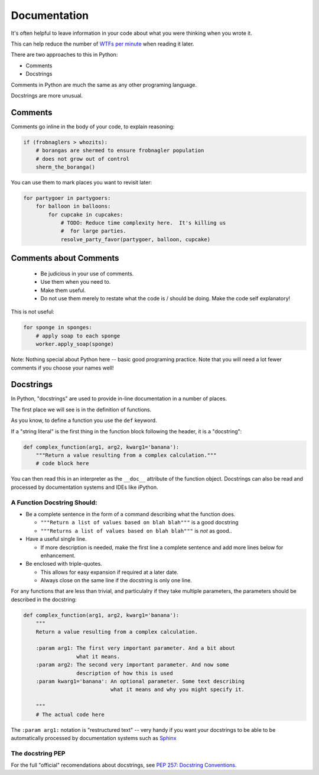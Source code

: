 .. _documentation:

=============
Documentation
=============

It's often helpful to leave information in your code about what you were
thinking when you wrote it.

This can help reduce the number of `WTFs per minute <http://www.osnews.com/story/19266/WTFs_m>`_ when reading it later.

There are two approaches to this in Python:

* Comments
* Docstrings

Comments in Python are much the same as any other programing language.

Docstrings are more unusual.

Comments
--------

Comments go inline in the body of your code, to explain reasoning:

.. code-block:: python

    if (frobnaglers > whozits):
        # borangas are shermed to ensure frobnagler population
        # does not grow out of control
        sherm_the_boranga()

You can use them to mark places you want to revisit later:

.. code-block:: python

    for partygoer in partygoers:
        for balloon in balloons:
            for cupcake in cupcakes:
                # TODO: Reduce time complexity here.  It's killing us
                #  for large parties.
                resolve_party_favor(partygoer, balloon, cupcake)

Comments about Comments
-----------------------

 * Be judicious in your use of comments.

 * Use them when you need to.

 * Make them useful.

 * Do not use them merely to restate what the code is / should be doing. Make the code self explanatory!

This is not useful:

.. code-block:: python

    for sponge in sponges:
        # apply soap to each sponge
        worker.apply_soap(sponge)

Note: Nothing special about Python here -- basic good programing practice.  Note that you will need a lot fewer comments if you choose your names well!

Docstrings
----------

In Python, "docstrings" are used to provide in-line documentation in a number of places.

The first place we will see is in the definition of functions.

As you know, to define a function you use the ``def`` keyword.

If a "string literal" is the first thing in the function block following the
header, it is a "docstring":

.. code-block:: python

    def complex_function(arg1, arg2, kwarg1='banana'):
        """Return a value resulting from a complex calculation."""
        # code block here

You can then read this in an interpreter as the ``__doc__`` attribute of the
function object. Docstrings can also be read and processed by documentation systems and IDEs like iPython.

A Function Docstring Should:
............................

* Be a complete sentence in the form of a command describing what the function
  does.

  * ``"""Return a list of values based on blah blah"""`` is a good docstring

  * ``"""Returns a list of values based on blah blah"""`` is *not* as good..

* Have a useful single line.

  * If more description is needed, make the first line a complete sentence and
    add more lines below for enhancement.

* Be enclosed with triple-quotes.

  * This allows for easy expansion if required at a later date.
  * Always close on the same line if the docstring is only one line.

For any functions that are less than trivial, and particulalry if they take multiple parameters, the parameters should be described in the docstring:

.. code-block:: python

    def complex_function(arg1, arg2, kwarg1='banana'):
        """
        Return a value resulting from a complex calculation.

        :param arg1: The first very important parameter. And a bit about
                     what it means.
        :param arg2: The second very important parameter. And now some
                     description of how this is used
        :param kwarg1='banana': An optional parameter. Some text describing
                                what it means and why you might specify it.

        """
        # The actual code here

The ``:param arg1:`` notation is "restructured text" -- very handy if you want your docstrings to be able to be automatically processed by documentation systems such as `Sphinx <http://sphinx-doc.org/>`_

The docstring PEP
.................

For the full "official" recomendations about docstrings, see `PEP 257: Docstring Conventions <http://legacy.python.org/dev/peps/pep-0257/>`_.


